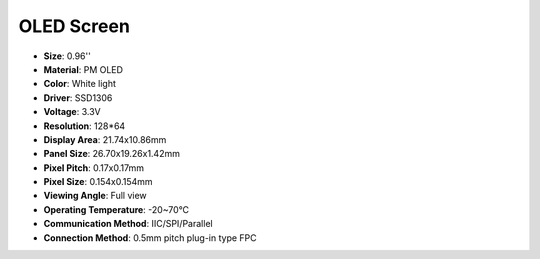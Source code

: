 OLED Screen
===================

.. image:: img/oled_screen.png
    :width: 600
    :align: center

* **Size**: 0.96''
* **Material**: PM OLED
* **Color**: White light
* **Driver**: SSD1306
* **Voltage**: 3.3V
* **Resolution**: 128*64
* **Display Area**: 21.74x10.86mm
* **Panel Size**: 26.70x19.26x1.42mm
* **Pixel Pitch**: 0.17x0.17mm
* **Pixel Size**: 0.154x0.154mm
* **Viewing Angle**: Full view
* **Operating Temperature**: -20~70°C
* **Communication Method**: IIC/SPI/Parallel
* **Connection Method**: 0.5mm pitch plug-in type FPC

